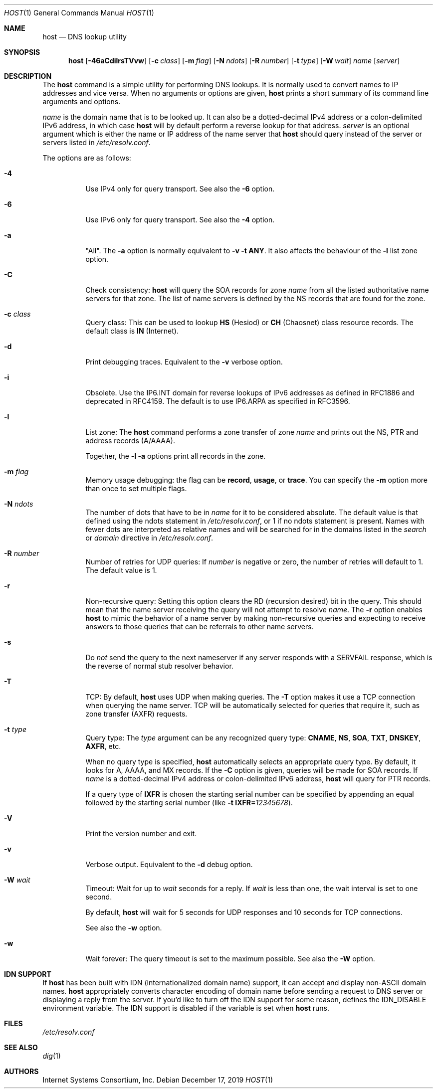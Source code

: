 .\" $OpenBSD: host.1,v 1.9 2019/12/17 16:41:26 jsg Exp $
.\"
.\" Copyright (C) 2000-2002, 2004, 2005, 2007-2009, 2014-2018 Internet Systems Consortium, Inc. ("ISC")
.\"
.\" Permission to use, copy, modify, and/or distribute this software for any
.\" purpose with or without fee is hereby granted, provided that the above
.\" copyright notice and this permission notice appear in all copies.
.\"
.\" THE SOFTWARE IS PROVIDED "AS IS" AND ISC DISCLAIMS ALL WARRANTIES WITH
.\" REGARD TO THIS SOFTWARE INCLUDING ALL IMPLIED WARRANTIES OF MERCHANTABILITY
.\" AND FITNESS. IN NO EVENT SHALL ISC BE LIABLE FOR ANY SPECIAL, DIRECT,
.\" INDIRECT, OR CONSEQUENTIAL DAMAGES OR ANY DAMAGES WHATSOEVER RESULTING FROM
.\" LOSS OF USE, DATA OR PROFITS, WHETHER IN AN ACTION OF CONTRACT, NEGLIGENCE
.\" OR OTHER TORTIOUS ACTION, ARISING OUT OF OR IN CONNECTION WITH THE USE OR
.\" PERFORMANCE OF THIS SOFTWARE.
.\"
.Dd $Mdocdate: December 17 2019 $
.Dt HOST 1
.Os
.Sh NAME
.Nm host
.Nd DNS lookup utility
.Sh SYNOPSIS
.Nm
.Op Fl 46aCdilrsTVvw
.Op Fl c Ar class
.Op Fl m Ar flag
.Op Fl N Ar ndots
.Op Fl R Ar number
.Op Fl t Ar type
.Op Fl W Ar wait
.Ar name
.Op Ar server
.Sh DESCRIPTION
The
.Nm
command is a simple utility for performing DNS lookups.
It is normally used to convert names to IP addresses and vice versa.
When no arguments or options are given,
.Nm
prints a short summary of its command line arguments and options.
.Pp
.Ar name
is the domain name that is to be looked up.
It can also be a dotted-decimal IPv4 address or a colon-delimited IPv6
address, in which case
.Nm
will by default perform a reverse lookup for that address.
.Ar server
is an optional argument which is either the name or IP address of the name
server that
.Nm
should query instead of the server or servers listed in
.Pa /etc/resolv.conf .
.Pp
The options are as follows:
.Bl -tag -width Ds
.It Fl 4
Use IPv4 only for query transport.
See also the
.Fl 6
option.
.It Fl 6
Use IPv6 only for query transport.
See also the
.Fl 4
option.
.It Fl a
"All". The
.Fl a
option is normally equivalent to
.Fl v
.Fl t Cm ANY .
It also affects the behaviour of the
.Fl l
list zone option.
.It Fl C
Check consistency:
.Nm
will query the SOA records for zone
.Ar name
from all the listed authoritative name servers for that zone.
The list of name servers is defined by the NS records that are found for the
zone.
.It Fl c Ar class
Query class: This can be used to lookup
.Cm HS
(Hesiod)
or
.Cm CH
(Chaosnet) class resource records.
The default class is
.Cm IN
(Internet).
.It Fl d
Print debugging traces.
Equivalent to the
.Fl v
verbose option.
.It Fl i
Obsolete.
Use the IP6.INT domain for reverse lookups of IPv6 addresses as defined in
RFC1886 and deprecated in RFC4159.
The default is to use IP6.ARPA as specified in RFC3596.
.It Fl l
List zone:
The
.Nm
command performs a zone transfer of
zone
.Ar name
and prints out the NS, PTR and address records (A/AAAA).
.Pp
Together, the
.Fl l
.Fl a
options print all records in the zone.
.It Fl m Ar flag
Memory usage debugging: the flag can be
.Cm record ,
.Cm usage ,
or
.Cm trace .
You can specify the
.Fl m
option more than once to set multiple flags.
.It Fl N Ar ndots
The number of dots that have to be in
.Ar name
for it to be considered absolute.
The default value is that defined using the ndots statement in
.Pa /etc/resolv.conf ,
or 1 if no ndots statement is present.
Names with fewer dots are interpreted as relative names and will be searched for
in the domains listed in the
.Vt search
or
.Vt domain
directive in
.Pa /etc/resolv.conf .
.It Fl R Ar number
Number of retries for UDP queries:
If
.Ar number
is negative or zero, the number of retries will default to 1. The default value
is 1.
.It Fl r
Non-recursive query:
Setting this option clears the RD (recursion desired) bit in the query.
This should mean that the name server receiving the query will not attempt to
resolve
.Ar name .
The
.Fl r
option enables
.Nm
to mimic the behavior of a name server by making non-recursive queries and
expecting to receive answers to those queries that can be referrals to other
name servers.
.It Fl s
Do
.Em not
send the query to the next nameserver if any server responds with a SERVFAIL
response, which is the reverse of normal stub resolver behavior.
.It Fl T
TCP:
By default,
.Nm
uses UDP when making queries.
The
.Fl T
option makes it use a TCP connection when querying the name server.
TCP will be automatically selected for queries that require it, such as zone
transfer (AXFR) requests.
.It Fl t Ar type
Query type:
The
.Ar type
argument can be any recognized query type:
.Cm CNAME ,
.Cm NS ,
.Cm SOA ,
.Cm TXT ,
.Cm DNSKEY ,
.Cm AXFR ,
etc.
.Pp
When no query type is specified,
.Nm
automatically selects an appropriate query type.
By default, it looks for A, AAAA, and MX records.
If the
.Fl C
option is given, queries will be made for SOA records.
If
.Ar name
is a dotted-decimal IPv4 address or colon-delimited IPv6 address,
.Nm
will query for PTR records.
.Pp
If a query type of
.Cm IXFR
is chosen the starting serial number can be specified by appending an equal
followed by the starting serial number (like
.Fl t Cm IXFR= Ns Ar 12345678 ) .
.It Fl V
Print the version number and exit.
.It Fl v
Verbose output.
Equivalent to the
.Fl d
debug option.
.It Fl W Ar wait
Timeout: Wait for up to
.Ar wait
seconds for a reply.
If
.Ar wait
is less than one, the wait interval is set to one second.
.Pp
By default,
.Nm
will wait for 5 seconds for UDP responses and 10 seconds for TCP connections.
.Pp
See also the
.Fl w
option.
.It Fl w
Wait forever: The query timeout is set to the maximum possible.
See also the
.Fl W
option.
.El
.Sh IDN SUPPORT
If
.Nm
has been built with IDN (internationalized domain name) support, it can accept
and display non-ASCII domain names.
.Nm
appropriately converts character encoding of domain name before sending a
request to DNS server or displaying a reply from the server.
If you'd like to turn off the IDN support for some reason, defines the
.Ev IDN_DISABLE
environment variable.
The IDN support is disabled if the variable is set when
.Nm
runs.
.Sh FILES
.Pa /etc/resolv.conf
.Sh SEE ALSO
.Xr dig 1
.Sh AUTHORS
.An -nosplit
.An Internet Systems Consortium, Inc .
